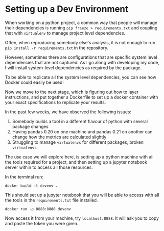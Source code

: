 * Setting up a Dev Environment

When working on a python project, a common way that people will manage their dependencies is running =pip freeze > requirements.txt= and coupling that with =virtualenv= to manage project level dependencies.

Often, when reproducing somebody else's analysis, it is not enough to run =pip install -r requirements.txt= in the repository.  

However, sometimes there are configurations that are specific system level dependencies that are not captured. As I go along with developing my code, I will install system-level dependencies as required by the package.  

To be able to replicate all the system level dependencies, you can see how Docker could easily be used! 

Now we move to the next stage, which is figuring out how to layer instructions, and put together a Dockerfile to set up a docker container with your exact specifications to replicate your results. 

In the past few weeks, we have observed the following issues: 
1. Somebody builds a tool in a different flavour of python with several package changes 
2. Having pandas 0.20 on one machine and pandas 0.21 on another can change how the metrics are calculated slightly
3. Struggling to manage =virtualenvs= for different packages, broken =virtualenvs=

The use case we will explore here, is setting up a python machine with all the tools required for a project, and then setting up a jupyter notebook server within to access all those resources: 

In the terminal run:
#+BEGIN_EXAMPLE
docker build -t devenv .
#+END_EXAMPLE

This should set up a jupyter notebook that you will be able to access with all the tools in the =requirements.txt= file installed. 

#+BEGIN_EXAMPLE
docker run -p 8888:8888 devenv
#+END_EXAMPLE

Now access it from your machine, try =localhost:8888=. It will ask you to copy and paste the token you were given.



